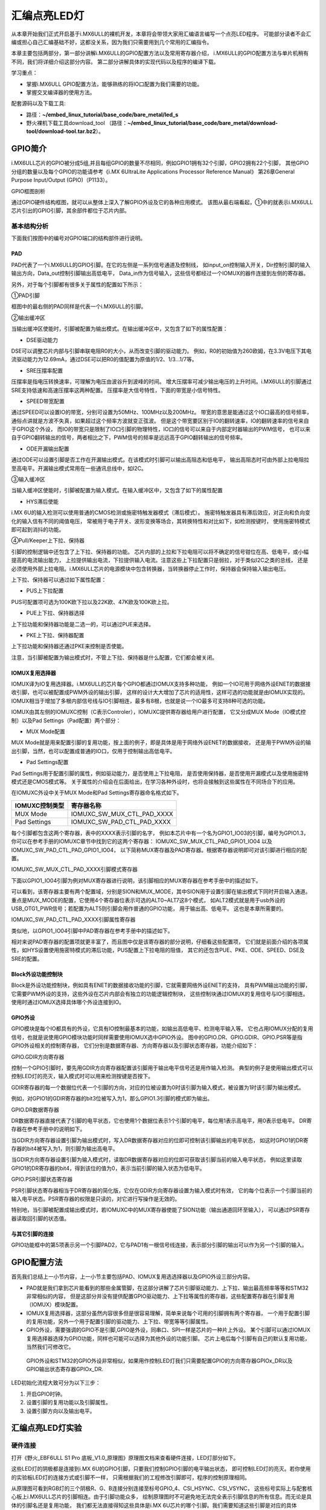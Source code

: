 .. vim: syntax=rst

汇编点亮LED灯
--------------------------------------------------------------------


从本章开始我们正式开启基于i.MX6ULL的裸机开发，本章将会带领大家用汇编语言编写一个点亮LED程序。
可能部分读者不会汇编或担心自己汇编基础不好，这都没关系，因为我们只需要用到几个常用的汇编指令。

本章主要包括两部分，第一部分讲解i.MX6ULL的GPIO配置方法以及常用寄存器介绍，
i.MX6ULL的GPIO配置方法与单片机稍有不同，我们将详细介绍这部分内容。
第二部分讲解具体的实现代码以及程序的编译下载。

学习重点：

-  掌握i.MX6ULL GPIO配置方法，能够熟练的将IO口配置为我们需要的功能。

-  掌握交叉编译器的使用方法。

配套源码以及下载工具:

-  路径：**~/embed_linux_tutorial/base_code/bare_metal/led_s**

-  野火裸机下载工具download_tool
   （路径：**~/embed_linux_tutorial/base_code/bare_metal/download-tool/download-tool.tar.bz2**）。


GPIO简介
~~~~~~~~~~~~~~~~~~~~~~~~~~~~~~~~~~~~~~~~~~~~~~~~~~~~~~~~~~~~~~

i.MX6ULL芯片的GPIO被分成5组,并且每组GPIO的数量不尽相同，例如GPIO1拥有32个引脚，GPIO2拥有22个引脚，
其他GPIO分组的数量以及每个GPIO的功能请参考《i.MX 6UltraLite Applications Processor Reference Manual》
第26章General Purpose Input/Output (GPIO)（P1133）。

GPIO框图剖析

.. image:: media/asembl002.png
   :align: center


通过GPIO硬件结构框图，就可以从整体上深入了解GPIO外设及它的各种应用模式。
该图从最右端看起，①中的就表示i.MX6ULL芯片引出的GPIO引脚，其余部件都位于芯片内部。

基本结构分析
^^^^^^^^^^^^^^^^^^^^^^^^^^^^^^^^^^^^^^^^^^^^^^^^^^^^^^^^

下面我们按图中的编号对GPIO端口的结构部件进行说明。

PAD
''''''

PAD代表了一个i.MX6ULL的GPIO引脚。在它的左侧是一系列信号通道及控制线，
如input_on控制输入开关，Dir控制引脚的输入输出方向，Data_out控制引脚输出高低电平，
Data_in作为信号输入，这些信号都经过一个IOMUX的器件连接到左侧的寄存器。

另外，对于每个引脚都有很多关于属性的配置如下所示：

.. image:: media/asembl003.png
   :align: center


①PAD引脚

框图中的最右侧的PAD同样是代表一个i.MX6ULL的引脚。

②输出缓冲区


当输出缓冲区使能时，引脚被配置为输出模式。在输出缓冲区中，又包含了如下的属性配置：

-  DSE驱动能力

DSE可以调整芯片内部与引脚串联电阻R0的大小，从而改变引脚的驱动能力。
例如，R0的初始值为260欧姆，在3.3V电压下其电流驱动能力为12.69mA，通过DSE可以把R0的值配置为原值的1/2、1/3…1/7等。

-  SRE压摆率配置

压摆率是指电压转换速率，可理解为电压由波谷升到波峰的时间。
增大压摆率可减少输出电压的上升时间。i.MX6ULL的引脚通过SRE支持低速和高速压摆率这两种配置。
压摆率是大信号特性，下面的带宽是小信号特性。

-  SPEED带宽配置

通过SPEED可以设置IO的带宽，分别可设置为50MHz、100MHz以及200MHz。
带宽的意思是能通过这个IO口最高的信号频率，通俗点讲就是方波不失真，如果超过这个频率方波就变正弦波。
但是这个带宽要区别于IO的翻转速率，IO的翻转速率的信号来自于GPIO这个外设，
而IO的带宽只是限制了IO口引脚的物理特性，IO口的信号可以来自于内部定时器输出的PWM信号，
也可以来自于GPIO翻转输出的信号，两者相比之下，PWM信号的频率是远远高于GPIO翻转输出的信号频率。

-  ODE开漏输出配置

通过ODE可以设置引脚是否工作在开漏输出模式。在该模式时引脚可以输出高阻态和低电平，
输出高阻态时可由外部上拉电阻拉至高电平。开漏输出模式常用在一些通讯总线中，如I2C。

③输入缓冲区


当输入缓冲区使能时，引脚被配置为输入模式。在输入缓冲区中，又包含了如下的属性配置

-  HYS滞后使能

i.MX 6U的输入检测可以使用普通的CMOS检测或施密特触发器模式（滞后模式）。
施密特触发器具有滞后效应，对正向和负向变化的输入信有不同的阈值电压，
常被用于电子开关、波形变换等场合，其转换特性和对比如下，如检测按键时，
使用施密特模式即可起到消抖的功能。


.. image:: media/asembl004.png
   :align: center

.. image:: media/asembl005.png
   :align: center


④Pull/Keeper上下拉、保持器


引脚的控制逻辑中还包含了上下拉、保持器的功能。
芯片内部的上拉和下拉电阻可以将不确定的信号钳位在高、低电平，或小幅提高的电流输出能力，
上拉提供输出电流，下拉提供输入电流。注意这些上下拉配置只是弱拉，对于类似I2C之类的总线，
还是必须使用外部上拉电阻。i.MX6ULL芯片的电源模块中包含转换器，当转换器停止工作时，保持器会保持输入输出电压。

上下拉、保持器可以通过如下属性配置：

-  PUS上下拉配置

PUS可配置项可选为100K欧下拉以及22K欧、47K欧及100K欧上拉。

-  PUE上下拉、保持器选择

上下拉功能和保持器功能是二选一的，可以通过PUE来选择。

-  PKE上下拉、保持器配置

上下拉功能和保持器还通过PKE来控制是否使能。

注意，当引脚被配置为输出模式时，不管上下拉、保持器是什么配置，它们都会被关闭。

IOMUX复用选择器
'''''''''''''''''''''''''''''''''''''''''''''''''''''''''

IOMUX译为IO复用选择器。i.MX6ULL的芯片每个GPIO都通过IOMUX支持多种功能，
例如一个IO可用于网络外设ENET的数据接收引脚，也可以被配置成PWM外设的输出引脚，
这样的设计大大增加了芯片的适用性，这样可选的功能就是由IOMUX实现的。
IOMUX相当于增加了多根内部信号线与IO引脚相连，最多有8根，也就是说一个IO最多可支持8种可选的功能。

IOMUX由其左侧的IOMUXC控制（C表示Controler），IOMUXC提供寄存器给用户进行配置，
它又分成MUX Mode（IO模式控制）以及Pad Settings（Pad配置）两个部分：

-  MUX Mode配置

MUX Mode就是用来配置引脚的复用功能，按上面的例子，即是具体是用于网络外设ENET的数据接收，
还是用于PWM外设的输出引脚，当然，也可以配置成普通的IO口，仅用于控制输出高低电平。

-  Pad Settings配置

Pad Settings用于配置引脚的属性，例如驱动能力，是否使用上下拉电阻，
是否使用保持器，是否使用开漏模式以及使用施密特模式还是CMOS模式等。
关于属性的介绍会在后面给出，在学习各种外设时，也将会接触到这些属性在不同场合下的应用。

在IOMUXC外设中关于MUX Mode和Pad Settings寄存器命名格式如下。


============== ==========================
IOMUXC控制类型 寄存器名称
============== ==========================
MUX Mode       IOMUXC_SW_MUX_CTL_PAD_XXXX
Pad Settings   IOMUXC_SW_PAD_CTL_PAD_XXXX
============== ==========================


每个引脚都包含这两个寄存器，表中的XXXX表示引脚的名字，
例如本芯片中有一个名为GPIO1_IO03的引脚，编号为GPIO1.3，
你可以在参考手册的IOMUXC章节中找到它的这两个寄存器：
IOMUXC_SW_MUX_CTL_PAD_GPIO1_IO04 以及 IOMUXC_SW_PAD_CTL_PAD_GPIO1_IO04，
以下简称MUX寄存器及PAD寄存器。根据寄存器说明即可对该引脚进行相应的配置。

IOMUXC_SW_MUX_CTL_PAD_XXXX引脚模式寄存器


下面以GPIO1_IO04引脚为例对MUX寄存器进行说明，该引脚相应的MUX寄存器在参考手册中的描述如下。

.. image:: media/asembl006.png
   :align: center



可以看到，该寄存器主要有两个配置域，分别是SION和MUX_MODE，其中SION用于设置引脚在输出模式下同时开启输入通道。
重点是MUX_MODE的配置，它使用4个寄存器位表示可选的ALT0~ALT7这8个模式，
如ALT2模式就是用于usb外设的USB_OTG1_PWR信号；若配置为ALT5则引脚会用作普通的GPIO功能，
用于输出高、低电平。 这也是本章所需要的。

IOMUXC_SW_PAD_CTL_PAD_XXXX引脚属性寄存器


类似地，以GPIO1_IO04引脚中PAD寄存器在参考手册中的描述如下。

.. image:: media/asembl007.png
   :align: center


相对来说PAD寄存器的配置项就更丰富了，而且图中仅是该寄存器的部分说明，仔细看这些配置项，
它们就是前面介绍的各项属性，如HYS设置使用施密特模式的滞后功能，PUS配置上下拉电阻的阻值，
其它的还包含PUE、PKE、ODE、SPEED、DSE及SRE的配置。

Block外设功能控制块
''''''''''''''''''''''''''''''''''''''''''''''''''''''''''


Block是外设功能控制块，例如具有ENET的数据接收功能的引脚，它就需要网络外设ENET的支持，
具有PWM输出功能的引脚，它需要PWM外设的支持，这些外设在芯片内部会有独立的功能逻辑控制块，
这些控制块通过IOMUX的复用信号与IO引脚相连。使用时通过IOMUX选择具体哪个外设连接到IO。

GPIO外设
'''''''''''''''''''''''''''''''''''''''''''

GPIO模块是每个IO都具有的外设，它具有IO控制最基本的功能，如输出高低电平、检测电平输入等。
它也占用IOMUX分配的复用信号，也就是说使用GPIO模块功能时同样需要使用IOMUX选中GPIO外设。
图中的GPIO.DR、GPIO.GDIR、GPIO.PSR等是指GPIO外设相关的控制寄存器，
它们分别是数据寄存器、方向寄存器以及引脚状态寄存器，功能介绍如下：

GPIO.GDIR方向寄存器

控制一个GPIO引脚时，要先用GDIR方向寄存器配置该引脚用于输出电平信号还是用作输入检测。
典型的例子是使用输出模式可以控制LED灯的亮灭，输入模式时可以用来检测按键是否按下。

GDIR寄存器的每一个数据位代表一个引脚的方向，对应的位被设置为0时该引脚为输入模式，被设置为1时该引脚为输出模式。

.. image:: media/asembl008.png
   :align: center




例如，对GPIO1的GDIR寄存器的bit3位被写入为1，那么GPIO1.3引脚的模式即为输出。

GPIO.DR数据寄存器


DR数据寄存器直接代表了引脚的电平状态，它也使用1个数据位表示1个引脚的电平，每位用1表示高电平，用0表示低电平。
DR寄存器在参考手册中的说明如下。

.. image:: media/asembl009.png
   :align: center




当GDIR方向寄存器设置引脚为输出模式时，写入DR数据寄存器对应的位即可控制该引脚输出的电平状态，
如这时GPIO1的DR寄存器的bit4被写入为1，则引脚为输出高电平。

当GDIR方向寄存器设置引脚为输入模式时，读取DR数据寄存器对应的位即可获取该引脚当前的输入电平状态，
例如这里读取GPIO1的DR寄存器的bit4，得到该位的值为0，表示当前引脚的输入状态为低电平。

GPIO.PSR引脚状态寄存器


PSR引脚状态寄存器相当于DR寄存器的简化版，它仅在GDIR方向寄存器设置为输入模式时有效，
它的每个位表示一个引脚当前的输入电平状态。PSR寄存器的权限是只读的，对它进行写操作是无效的。

特别地，当引脚被配置成输出模式时，若IOMUXC中的MUX寄存器使能了SION功能（输出通道回环至输入），
可以通过PSR寄存器读取回引脚的状态值。

与其它引脚的连接
'''''''''''''''''''''''''''''''''''''''''''''''''

GPIO功能框中的第5项表示另一个引脚PAD2，它与PAD1有一根信号线连接，表示部分引脚的输出可以作为另一个引脚的输入。

GPIO配置方法
~~~~~~~~~~~~~~~~~~~~~~~~~~~~~~~~~~~~~~~~~~~~~~~~~~~~~~~

首先我们总结上一小节内容，上一小节主要包括PAD、IOMUX复用选选择器以及GPIO外设三部分内容。

-  PAD就是我们拿到芯片能看到的那些金属管脚，在这部分讲解了芯片引脚驱动能力、上下拉、输出最高频率等等和STM32非常相似的内容，
   但是这部分并没有提供配置GPIO驱动能力、上下拉等属性的寄存器，这些配置寄存器在引脚复用（IOMUX）模块配置。



-  IOMUX复用选择器，这部分虽然内容很多但是很容易理解，简单来说每个可用的引脚拥有两个寄存器，
   一个用于配置引脚的复用功能，另外一个用于配置引脚的驱动能力、上下拉、带宽等等引脚属性。

-  GPIO外设，需要强调的GPIO不是引脚,GPIO是外设，同串口、SPI一样是芯片的一种片上外设。
   某个引脚可以通过IOMUX复用选择器选择为GPIO功能，同样也可能可以选择为其他外设的功能引脚。
   芯片上电后每个引脚有自己的默认复用功能，当然我们可修改它。

..

   GPIO外设和STM32的GPIO外设非常相似，如果用作控制LED灯我们只需要配置GPIO的方向寄存器GPIOx_DR以及GPIO输出状态寄存器GPIOx_DR.

LED初始化流程大致可分为以下三步：

(1) 开启GPIO时钟。

(2) 设置引脚的复用功能以及引脚属性。

(3) 设置引脚方向以及输出电平。

汇编点亮LED灯实验
~~~~~~~~~~~~~~~~~~~~~~~~~~~~~~~~~~~~~~~~~~

硬件连接
^^^^^^^^^^^^^^^^^^^^^^^^^^^^^^^^^^^^^^^^

打开《野火_EBF6ULL S1 Pro 底板_V1.0_原理图》原理图文档来查看硬件连接，LED灯部分如下。

.. image:: media/asembl010.png
   :align: center



这些LED灯的阴极都是连接到i.MX 6U的GPIO引脚，只要我们控制GPIO引脚的电平输出状态，
即可控制LED灯的亮灭。若你使用的实验板LED灯的连接方式或引脚不一样，
只需根据我们的工程修改引脚即可，程序的控制原理相同。

从原理图可看到RGB灯的三个阴极R、G、B连接分别连接至标号GPIO_4、CSI_HSYNC、CSI_VSYNC，
这些标号实际上与配套核心板上i.MX6ULL芯片的引脚相连。由于引脚功能众多，
绘制原理图时不可避免地无法完全表示引脚信息的所有信息。而无论是具体的引脚名还是复用功能，
我们都无法直接得知这些具体是i.MX 6U芯片的哪个引脚。我们需要知道这些引脚是对应的具体GPIO，这样我们才能编写程序进行控制。

由于还不清楚标号GPIO_4、CSI_HSYNC、CSI_VSYNC的具体引脚名，我们首先要在核心板原理图中查看它与i.MX6ULL芯片的关系。

查看核心板原理图
^^^^^^^^^^^^^^^^^^^^^^^^^^^^^^^^^^^^^^^^^^^

打开《野火_EBF6ULL S1 邮票孔核心板_V1.0_原理图》，在PDF阅读器的搜索框输入前面的GPIO_4、CSI_HSYNC、CSI_VSYNC标号，
找到它们在i.MX 6U芯片中的标号说明，具体如下。

.. image:: media/asembl011.png
   :align: center


通过这样32 21 29 29 11的方式，我们查找到了GPIO_4信号的具体引脚名为GPIO1_IO04。
但是当我们使用同样的方法查找时发现只能找到CSI_HSYNC、CSI_VSYNC，
并没有我们熟悉的GPIOx_IOx标注的引脚名，如下。

.. image:: media/asembl012.png
   :align: center


原因很简单，这两个引脚默认情况下不用作GPIO，而是用作摄像头的某一功能引脚，但是它可以复用为GPIO，我们怎么找到对应的GPIO呢？
第一种，在《i.MX 6UltraLite Applications Processor Reference Manual》的第4章External Signals and Pin Multiplexing搜索引脚名，
以CSI_HSYNC为例，如下所示。

.. image:: media/asembl013.png
   :align: center


从中可以看出CSI_HSYNC对应的GPIO引脚为GPIO4_IO20。

第二种，在官方写好的文件中查找，我们打开“fsl_iomuxc.h”文件。( **路径:SDK文件夹/devices/MCIMX6Y2/drivers/fsl_iomuxc.h** )
直接在“fsl_iomuxc.h”文件中搜索得到的LED灯对应的引脚CSI_HSYNC（或CSI_VSYNC）得到如下所示的结果（以CSI_HSYNC为例）。

.. image:: media/asembl014.png
   :align: center


从图中不难看出这就是我们要找的引脚，每个宏定义分“三段”，以宏IOMUXC_CSI_HSYNC_I2C2_SCL为例，
IOMUXC代表这是一个引脚复用宏定义，CSI_HSYNC代表原理图上实际的芯片引脚名，I2C2_SCL代表引脚的复用功能。
一个引脚有多个复用功能，本章要把CSI_HSYNC用作GPIO控制LED灯，
所以本实验要选择IOMUXC_CSI_HSYNC_GPIO4_IO20宏定义引脚CSI_HSYNC复用为GPIO4_IO20，
具体怎么使用程序中再详细介绍。

经查阅，我们把以上连接LED灯的各个i.MX6ULL芯片引脚总结出如表 49-1所示，
它展示了各个LED灯的连接信息及相应引脚的GPIO端口和引脚号。前面要有IAR工程讲解，否则应当删除这部分内容

表 48-1与LED灯连接的各个引脚信息及GPIO复用编号

===== ============ ========== ==================
LED灯 原理图的标号 具体引脚名 GPIO端口及引脚编号
===== ============ ========== ==================
R灯   GPIO_4       GPIO1_IO04 GPIO1_IO04
G灯   CSI_HSYNC    CSI_HSYNC  GPIO4_IO20
B灯   CSI_VSYNC    CSI_VSYNC  GPIO4_IO19
===== ============ ========== ==================

软件设计
^^^^^^^^^^^^^^^^^^^^^^^^

创建源码文件
''''''''''''''''''''''''''''''''''''''''''''''''''

在Ubuntu下创建led.S文件用于编写led汇编驱动代码。
(例程代码路径在 “ **embed_linux_tutorial\base_code\bare_metal\led_s** ”)


完整led汇编程序如下所示：

.. code-block:: sam
   :caption: led汇编源码（led.S）
   :linenos:

   /*************************第一部分*************************/
   .text            //代码段
   .align 2         //设置字节对齐
   .global _start   //定义全局变量
   
   /*************************第二部分*************************/
   _start:          //程序的开始
      b reset      //跳转到reset标号处
   
   /*************************第三部分*************************/
   reset:
      mrc     p15, 0, r0, c1, c0, 0     /*读取CP15系统控制寄存器   */
      bic     r0,  r0, #(0x1 << 12)     /*  清除第12位（I位）禁用 I Cache  */
      bic     r0,  r0, #(0x1 <<  2)     /*  清除第 2位（C位）禁用 D Cache  */
      bic     r0,  r0, #0x2             /*  清除第 1位（A位）禁止严格对齐   */
      bic     r0,  r0, #(0x1 << 11)     /*  清除第11位（Z位）分支预测   */
      bic     r0,  r0, #0x1             /*  清除第 0位（M位）禁用 MMU   */
      mcr     p15, 0, r0, c1, c0, 0     /*  将修改后的值写回CP15寄存器   */
   
   /*************************第四部分*************************/
      /*跳转到light_led函数*/
      bl light_led  
      /*进入死循环*/
    /*************************第五部分*************************/
   loop:
      b loop
   
   
   /*************************第六部分*************************/
   /*CCM_CCGR1 时钟使能寄存器地址，默认时钟全部开启*/
   #define gpio1_clock_enible_ccm_ccgr1  0x20C406C
   
   
   /*IOMUXC_SW_MUX_CTL_PAD_GPIO1_IO04 
   寄存器地址，用于设置GPIO1_iIO04的复用功能*/
   #define gpio1_io04_mux_ctl_register  0x20E006C
   /*IOMUXC_SW_PAD_CTL_PAD_GPIO1_IO04寄存器地址，用于设置GPIO的PAD属性*/
   #define gpio1_io04_pad_ctl_register  0x20E02F8
   
   
   /*GPIO1_GDIR寄存器，用于设置GPIO为输入或者输出*/
   #define  gpio1_gdir_register  0x0209C004
   /*GPIO1_DR寄存器，用于设置GPIO输出的电平状态*/
   #define  gpio1_dr_register  0x0209C000
   
   
   
   /*************************第七部分*************************/
   light_led:
      /*开启GPIO1的时钟*/
      ldr r0, =gpio1_clock_enible_ccm_ccgr1
      ldr r1, =0xFFFFFFFF
      str r1, [r0]
   
   /*************************第八部分*************************/
      /*将PAD引脚复用为GPIO*/
      ldr r0, =gpio1_io04_mux_ctl_register
      ldr r1, =0x5
      str r1, [r0]
   
   /*************************第九部分*************************/
      /*设置GPIO PAD属性*/
      ldr r0, =gpio1_io04_pad_ctl_register
      ldr r1, =0x1F838
      str r1, [r0]
   /*************************第十部分*************************/
      /*将GPIO_GDIR.[4] 设置为1， gpio1_io04设置为输出模式*/
      ldr r0, =gpio1_gdir_register
      ldr r1, =0x10
      str r1, [r0]

   /*************************第十一部分*************************/
      /*将GPIO_DR 设置为0， gpio1全部输出为低电平*/
      ldr r0, =gpio1_dr_register
      ldr r1, =0x0
      str r1, [r0]
   
   /*************************第十二部分*************************/
      /*跳出light_led函数，返回跳转位置*/
      mov pc, lr

源码讲解
''''''''''''''''''''''''

整个源码按照功能分成了十部分，集合代码各部分指令讲解如下:

-  第一部分，.text 定义代码段。.align 2 设置字节对齐。.global _start 生命全局标号_start。

-  第二部分，_start: 定义标号_start: ，它位于汇编的最前面，说以会首先被执行。

   b reset ，使用b指令将程序跳转到reset标号处。

-  第三部分，通过修改PC15寄存器（系统控制寄存器）关闭I Cache 、D Cache、MMU等等
   我们暂时用不到的功能，如果开启可能会影响我们裸机运行，为避免不必要的麻烦暂时关闭这些功能。

-  第四部分，执行“bl”跳转指令，代码将跳转到函数“light_led”执行。回顾我们之前讲的跳转指令，
   “bl”指令是“可返回”跳转，跳转之前的执行地址保存在lr（连接寄存器）中。
   “light_led” 函数实现位于第六到十二部分。

-  第五部分，light_led函数返回后就会执行标号loop处的代码，而标号loop处只有一条指令“b loop”，
   这个指令是代码再次跳转到loop标号处，所以这是一个死循环

-  第六部分，定义我们用到的寄存器地址，这些寄存器在讲解GPIO时已经介绍，这里不再赘述。

-  第七部分，开启GPIO1的时钟。第七部分到第十一部分非常相似，都是向寄存器内写数据，
   差别是要写的寄存器以及写入的值不同。写入的寄存器地址可以查表得到，我们重点说明一下要写入的值。
   这部分是设置的时钟控制寄存器“CCM_CCGR1”，直接在《IMX6ULRM》搜索它可以找到如下所示的表格。

.. image:: media/asembl015.png
   :align: center
   :alt: 找不到图片


   从上表中可以看出CCM_CCGR1[26:27]用于使能GPIO1的时钟，这里不仅仅设置时钟的开或者关，
   还可以设置在芯片在不同工作模式下的时钟状态如表 48-2所示。

表 48-2CGx时钟模式选择

==================== ==============================================
CCM_CCGR1[26:27]的值 时钟状态描述
==================== ==============================================
00                   时钟在所有模式下都是关闭的
01                   时钟在运行模式下为开，但在等待和停止模式下为关
10                   保留
11                   除停止模式外，时钟一直开启
==================== ==============================================


我们将CCM_CCGR1[26:27]设置为11（二进制）即可。仔细观察可以发现发现CCM_CCGR1寄存器默认全为1，即默认开启了时钟。
为了程序规范我们再次使用代码开启时钟。将CCM_CCGR1寄存器设置全为1。

-  第八部分，设置引脚复用功能为GPIO。这里设置的是GPIO1_04的引脚复用寄存器，我们直接
   搜索“IOMUXC_SW_MUX_CTL_PAD_GPIO1_IO04”可以找到如下所示的寄存器。


.. image:: media/asembl016.png
   :align: center
   :alt: 找不到图片


从上图可知IOMUXC_SW_MUX_CTL_PAD_GPIO1_IO04[MUX_MODE]=0101(B)时GPIO1_04复用功能是GPIO。所以在程序中我们将0x5写入该寄存即可。

-  第九部分，设置引脚的PAD属性。同样的方法，在《IMX6ULRM》搜索寄存器定义，然后确定需要写入的值即可。
   这里设置的是引脚pad属性寄存器“IOMUXC_SW_PAD_CTL_PAD_GPIO1_IO04”

-  第十部分，设置GPIO为输出模式。

-  第十一部分，设置GPIO输出电平为低电平。

-  第十二部分，从light_led函数返回。在第四部分说到，我们使用“bl”指令跳转到light_led函数执行，
   “bl”指令是“可返回”的跳转指令，返回地址保存在“LR”（连接寄存器）里，这里使用“mov”指令将“lr”寄存器的值写入“pc”寄存器即可。

编译下载
''''''''''''''''''''''''''''''''

我们学习单片机时大多是基于某一个集成开发环境比如KEIL和IAR，
在集成开发环境中程序编写完成后只需点击编译按钮集成开发环境就会自动完成程序的预处理、编译、汇编、链接等等工作，
最终生成可供下载的文件。现在我们没有了集成开发环境所以需要我们使用交叉编译工具手动完成这些工作，
当然后面的程序会通过编写makefile 以及连接器脚本帮助我们完成这部分工作。

编译生成.bin文件


编译命令：

.. code-block:: sh
   :caption: test
   :linenos:

   arm-none-eabi-gcc -g -c led.S -o led.o

- -g选项，加入GDB能够使用的调试信息,能够使用GDB调试。

- -c选项，对源程序example.c进行预处理、编译、汇编操作，生成example.o文件。

- led.S，要编译的源文件。

- -o，指定输出文件的文件名，不加“-o led.o”默认会输出led.o。
  正常情况下执行该命令后会在当前文件夹下生成led.o文件。
  链接命令：

.. code-block:: sh
   :caption: 链接命令
   :linenos:
   
   arm-none-eabi-ld -Ttext 0x80000000 led.o -o led.elf

-  -Ttext 0x80000000选项，设置程序代码段的起始地址为0x80000000。0x80000000是外部内存的起始地址。这个地址
   是由芯片本身决定的，我们打开《IMX6ULRM》手册在Chapter 2 Memory Maps章节ARM平台内存映射表介绍了这部分内容，如下所示。


.. image:: media/asembl017.png
   :align: center
   :alt: 找不到图片


   从上图中可以看出DDR（外部内存）映射在0X80000000起始地址处。

-  -o选项，指定输出的文件名。

   格式转换命令：

   上一步链接生成的.elf文件是带有地址信息的文件，不能放在存储器中执行，要使用格式转换命令转化为二进制文件。

.. code-block:: sh
   :caption: 转化为二进制文件
   :linenos:

   arm-none-eabi-objcopy -O binary -S -g led.elf led.bin

-  -O binary选项，指定输出文件格式为二进制文件。

-  -S选项，不从源文件中复制重定位信息和符号信息。

-  -g选项，不从源文件中复制可调试信息。

编译成功后会在当前文件夹下生成.bin文件，这个.bin文件也不能直接放到开发板上运行，
这次是因为需要在.bin文件缺少启动相关信息。

为二进制文件添加头部信息并烧写到SD卡


在编译下载官方SDK程序到开发板章节我们详细讲解了如何将二进制文件烧写到SD卡（烧写工具自动实现为二进制文件添加头部信息）。
这里简单说明下载步骤:

-  将一张空SD卡（烧写一定会破坏SD卡中原有数据！！！烧写前请保存好SD卡中的数据），
   接入电脑后在虚拟机的右下角状态栏找到对应的SD卡。将其链接到虚拟机。

-  进入烧写工具目录，执行“./mkimage.sh <烧写文件路径>”命令,例如要烧写的led.bin位
   于home目录下，则烧写命令为“./mkimage.sh /home/led.bin”。

-  执行上一步后会列出linux下可烧写的磁盘，选择你插入的SD卡即可。这一步非常危险！！！
   一定要确定选择的是你插入的SD卡！！，如果选错很可能破坏你电脑磁盘内容，造成数据损坏！！！
   确定磁盘后SD卡以“sd”开头，选择    “sd”后面的字符即可。例如插入的sd卡是“sdb”则输入“b”即可。

实验现象
''''''''''''''''''''''''''''''''

将开发板设置为SD卡启动，接入SD卡，开发板上电，正常情况下可以看到开发板RGB灯红灯亮。


.. image:: media/asembl018.png
   :align: center
   :alt: 找不到图片

.. |asembl002| image:: media/asembl002.png
   :width: 4.97854in
   :height: 5.20768in
.. |asembl003| image:: media/asembl003.png
   :width: 3.9995in
   :height: 3.73912in
.. |asembl004| image:: media/asembl004.png
   :width: 2.41276in
   :height: 1.49996in
.. |asembl005| image:: media/asembl005.png
   :width: 3.97833in
   :height: 2.67361in
.. |asembl006| image:: media/asembl006.png
   :width: 5.76806in
   :height: 5.37639in
.. |asembl007| image:: media/asembl007.png
   :width: 5.76806in
   :height: 6.67222in
.. |asembl008| image:: media/asembl008.png
   :width: 5.76806in
   :height: 2.23056in
.. |asembl009| image:: media/asembl009.png
   :width: 5.76806in
   :height: 2.20208in
.. |asembl010| image:: media/asembl010.png
   :width: 5.76806in
   :height: 1.96597in
.. |asembl011| image:: media/asembl011.png
   :width: 5.76806in
   :height: 4.15833in
.. |asembl012| image:: media/asembl012.png
   :width: 5.76806in
   :height: 1.91875in
.. |asembl013| image:: media/asembl013.png
   :width: 5.76806in
   :height: 5.81875in
.. |asembl014| image:: media/asembl014.png
   :width: 5.76806in
   :height: 2.22361in
.. |asembl015| image:: media/asembl015.png
   :width: 5.76806in
   :height: 4.67083in
.. |asembl016| image:: media/asembl016.png
   :width: 5.76806in
   :height: 4.59097in
.. |asembl017| image:: media/asembl017.png
   :width: 5.76806in
   :height: 3.64792in
